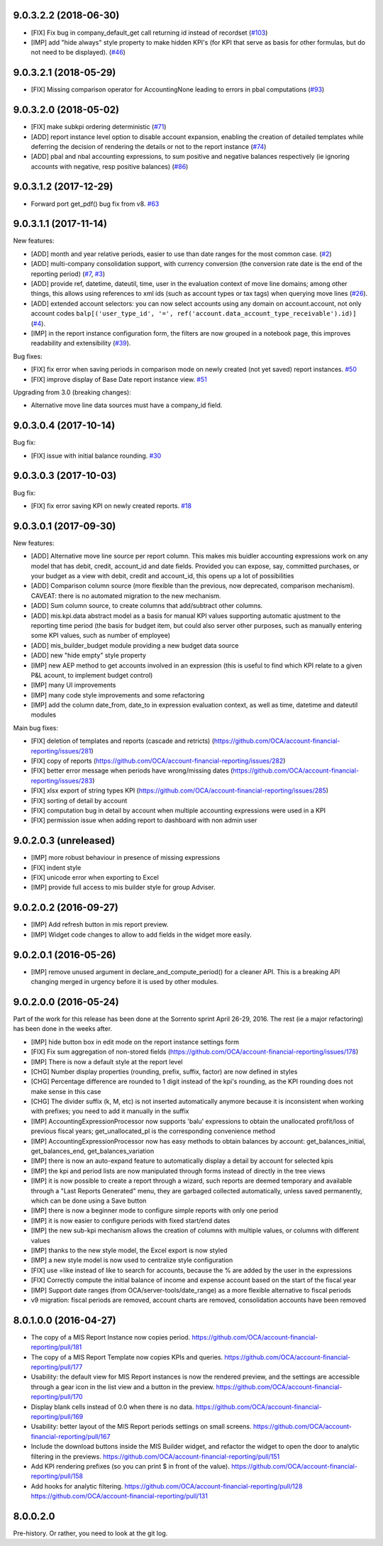9.0.3.2.2 (2018-06-30)
~~~~~~~~~~~~~~~~~~~~~~

* [FIX] Fix bug in company_default_get call returning
  id instead of recordset
  (`#103 <https://github.com/OCA/mis-builder/pull/103>`_)
* [IMP] add "hide always" style property to make hidden KPI's
  (for KPI that serve as basis for other formulas, but do not
  need to be displayed).
  (`#46 <https://github.com/OCA/mis-builder/issues/46>`_)

9.0.3.2.1 (2018-05-29)
~~~~~~~~~~~~~~~~~~~~~~

* [FIX] Missing comparison operator for AccountingNone
  leading to errors in pbal computations
  (`#93 <https://github.com/OCA/mis-builder/issue/93>`_)

9.0.3.2.0 (2018-05-02)
~~~~~~~~~~~~~~~~~~~~~~

* [FIX] make subkpi ordering deterministic
  (`#71 <https://github.com/OCA/mis-builder/issues/71>`_)
* [ADD] report instance level option to disable account expansion,
  enabling the creation of detailed templates while deferring the decision
  of rendering the details or not to the report instance
  (`#74 <https://github.com/OCA/mis-builder/issues/74>`_)
* [ADD] pbal and nbal accounting expressions, to sum positive
  and negative balances respectively (ie ignoring accounts with negative,
  resp positive balances)
  (`#86 <https://github.com/OCA/mis-builder/issues/86>`_)

9.0.3.1.2 (2017-12-29)
~~~~~~~~~~~~~~~~~~~~~~

* Forward port get_pdf() bug fix from v8.
  `#63 <https://github.com/OCA/mis-builder/pull/63>`_

9.0.3.1.1 (2017-11-14)
~~~~~~~~~~~~~~~~~~~~~~

New features:

* [ADD] month and year relative periods, easier to use than
  date ranges for the most common case.
  (`#2 <https://github.com/OCA/mis-builder/issues/2>`_)
* [ADD] multi-company consolidation support, with currency conversion
  (the conversion rate date is the end of the reporting period)
  (`#7 <https://github.com/OCA/mis-builder/issues/7>`_, 
  `#3 <https://github.com/OCA/mis-builder/issues/3>`_)
* [ADD] provide ref, datetime, dateutil, time, user in the evaluation 
  context of move line domains; among other things, this allows using 
  references to xml ids (such as account types or tax tags) when 
  querying move lines 
  (`#26 <https://github.com/OCA/mis-builder/issues/26>`_).
* [ADD] extended account selectors: you can now select accounts using
  any domain on account.account, not only account codes
  ``balp[('user_type_id', '=', ref('account.data_account_type_receivable').id)]``
  (`#4 <https://github.com/OCA/mis-builder/issues/4>`_).
* [IMP] in the report instance configuration form, the filters are
  now grouped in a notebook page, this improves readability and
  extensibility
  (`#39 <https://github.com/OCA/mis-builder/issues/39>`_).

Bug fixes:

* [FIX] fix error when saving periods in comparison mode on newly 
  created (not yet saved) report instances.
  `#50 <https://github.com/OCA/mis-builder/pull/50>`_
* [FIX] improve display of Base Date report instance view.
  `#51 <https://github.com/OCA/mis-builder/pull/51>`_

Upgrading from 3.0 (breaking changes):

* Alternative move line data sources must have a company_id field.

9.0.3.0.4 (2017-10-14)
~~~~~~~~~~~~~~~~~~~~~~

Bug fix:

* [FIX] issue with initial balance rounding.
  `#30 <https://github.com/OCA/mis-builder/issues/30>`_

9.0.3.0.3 (2017-10-03)
~~~~~~~~~~~~~~~~~~~~~~

Bug fix:

* [FIX] fix error saving KPI on newly created reports.
  `#18 <https://github.com/OCA/mis-builder/issues/18>`_

9.0.3.0.1 (2017-09-30)
~~~~~~~~~~~~~~~~~~~~~~

New features:

* [ADD] Alternative move line source per report column.
  This makes mis buidler accounting expressions work on any model
  that has debit, credit, account_id and date fields. Provided you can
  expose, say, committed purchases, or your budget as a view with
  debit, credit and account_id, this opens up a lot of possibilities
* [ADD] Comparison column source (more flexible than the previous,
  now deprecated, comparison mechanism).
  CAVEAT: there is no automated migration to the new mechanism.
* [ADD] Sum column source, to create columns that add/subtract
  other columns.
* [ADD] mis.kpi.data abstract model as a basis for manual KPI values
  supporting automatic ajustment to the reporting time period (the basis
  for budget item, but could also server other purposes, such as manually
  entering some KPI values, such as number of employee)
* [ADD] mis_builder_budget module providing a new budget data source
* [ADD] new "hide empty" style property
* [IMP] new AEP method to get accounts involved in an expression
  (this is useful to find which KPI relate to a given P&L
  acount, to implement budget control)
* [IMP] many UI improvements
* [IMP] many code style improvements and some refactoring
* [IMP] add the column date_from, date_to in expression evaluation context,
  as well as time, datetime and dateutil modules

Main bug fixes:

* [FIX] deletion of templates and reports (cascade and retricts) 
  (https://github.com/OCA/account-financial-reporting/issues/281)
* [FIX] copy of reports 
  (https://github.com/OCA/account-financial-reporting/issues/282)
* [FIX] better error message when periods have wrong/missing dates 
  (https://github.com/OCA/account-financial-reporting/issues/283)
* [FIX] xlsx export of string types KPI 
  (https://github.com/OCA/account-financial-reporting/issues/285)
* [FIX] sorting of detail by account
* [FIX] computation bug in detail by account when multiple accounting
  expressions were used in a KPI
* [FIX] permission issue when adding report to dashboard with non admin user

9.0.2.0.3 (unreleased)
~~~~~~~~~~~~~~~~~~~~~~

* [IMP] more robust behaviour in presence of missing expressions
* [FIX] indent style
* [FIX] unicode error when exporting to Excel
* [IMP] provide full access to mis builder style for group Adviser.

9.0.2.0.2 (2016-09-27)
~~~~~~~~~~~~~~~~~~~~~~

* [IMP] Add refresh button in mis report preview.
* [IMP] Widget code changes to allow to add fields in the widget more easily.

9.0.2.0.1 (2016-05-26)
~~~~~~~~~~~~~~~~~~~~~~

* [IMP] remove unused argument in declare_and_compute_period()
  for a cleaner API. This is a breaking API changing merged in
  urgency before it is used by other modules.

9.0.2.0.0 (2016-05-24)
~~~~~~~~~~~~~~~~~~~~~~

Part of the work for this release has been done at the Sorrento sprint
April 26-29, 2016. The rest (ie a major refactoring) has been done in
the weeks after.

* [IMP] hide button box in edit mode on the report instance settings form
* [FIX] Fix sum aggregation of non-stored fields 
  (https://github.com/OCA/account-financial-reporting/issues/178)
* [IMP] There is now a default style at the report level
* [CHG] Number display properties (rounding, prefix, suffix, factor) are
  now defined in styles
* [CHG] Percentage difference are rounded to 1 digit instead of the kpi's
  rounding, as the KPI rounding does not make sense in this case
* [CHG] The divider suffix (k, M, etc) is not inserted automatically anymore
  because it is inconsistent when working with prefixes; you need to add it
  manually in the suffix
* [IMP] AccountingExpressionProcessor now supports 'balu' expressions
  to obtain the unallocated profit/loss of previous fiscal years;
  get_unallocated_pl is the corresponding convenience method
* [IMP] AccountingExpressionProcessor now has easy methods to obtain
  balances by account: get_balances_initial, get_balances_end,
  get_balances_variation
* [IMP] there is now an auto-expand feature to automatically display
  a detail by account for selected kpis
* [IMP] the kpi and period lists are now manipulated through forms instead
  of directly in the tree views
* [IMP] it is now possible to create a report through a wizard, such
  reports are deemed temporary and available through a "Last Reports Generated"
  menu, they are garbaged collected automatically, unless saved permanently,
  which can be done using a Save button
* [IMP] there is now a beginner mode to configure simple reports with
  only one period
* [IMP] it is now easier to configure periods with fixed start/end dates
* [IMP] the new sub-kpi mechanism allows the creation of columns
  with multiple values, or columns with different values
* [IMP] thanks to the new style model, the Excel export is now styled
* [IMP] a new style model is now used to centralize style configuration
* [FIX] use =like instead of like to search for accounts, because
  the % are added by the user in the expressions
* [FIX] Correctly compute the initial balance of income and expense account
  based on the start of the fiscal year
* [IMP] Support date ranges (from OCA/server-tools/date_range) as a more
  flexible alternative to fiscal periods
* v9 migration: fiscal periods are removed, account charts are removed,
  consolidation accounts have been removed

8.0.1.0.0 (2016-04-27)
~~~~~~~~~~~~~~~~~~~~~~

* The copy of a MIS Report Instance now copies period.
  https://github.com/OCA/account-financial-reporting/pull/181
* The copy of a MIS Report Template now copies KPIs and queries.
  https://github.com/OCA/account-financial-reporting/pull/177
* Usability: the default view for MIS Report instances is now the rendered preview,
  and the settings are accessible through a gear icon in the list view and
  a button in the preview.
  https://github.com/OCA/account-financial-reporting/pull/170
* Display blank cells instead of 0.0 when there is no data.
  https://github.com/OCA/account-financial-reporting/pull/169
* Usability: better layout of the MIS Report periods settings on small screens.
  https://github.com/OCA/account-financial-reporting/pull/167
* Include the download buttons inside the MIS Builder widget, and refactor
  the widget to open the door to analytic filtering in the previews.
  https://github.com/OCA/account-financial-reporting/pull/151
* Add KPI rendering prefixes (so you can print $ in front of the value).
  https://github.com/OCA/account-financial-reporting/pull/158
* Add hooks for analytic filtering.
  https://github.com/OCA/account-financial-reporting/pull/128
  https://github.com/OCA/account-financial-reporting/pull/131

8.0.0.2.0
~~~~~~~~~

Pre-history. Or rather, you need to look at the git log.
